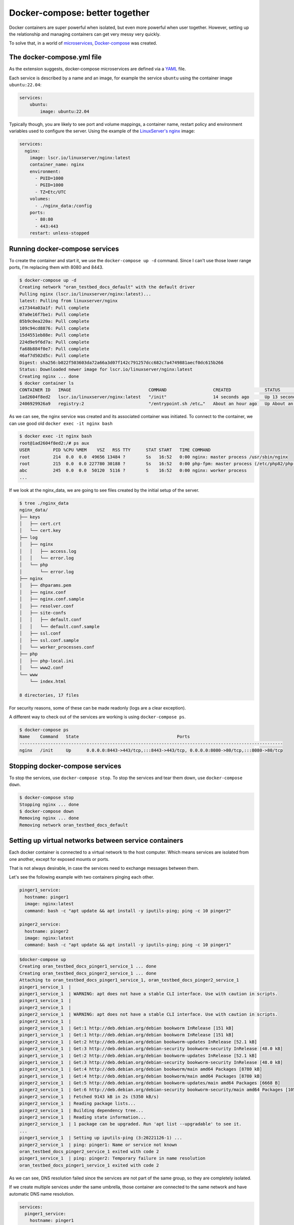 Docker-compose: better together
===============================

Docker containers are super powerful when isolated, but even more powerful when user together.
However, setting up the relationship and managing containers can get very messy very quickly.

.. _Docker-compose: https://docs.docker.com/compose/
.. _microservices: https://www.redhat.com/en/topics/microservices/what-are-microservices

To solve that, in a world of `microservices`_, `Docker-compose`_ was created.


.. _YAML: https://yaml.org/

The docker-compose.yml file
----------------------------

As the extension suggests, docker-compose microservices are defined via a `YAML`_ file.

Each service is described by a name and an image, for example the service ``ubuntu`` using
the container image ``ubuntu:22.04``:

.. sourcecode:: yaml

    services:
        ubuntu:
            image: ubuntu:22.04

.. _LinuxServer's nginx: https://hub.docker.com/r/linuxserver/nginx

Typically though, you are likely to see port and volume mappings, a container name,
restart policy and environment variables used to configure the server.
Using the example of the `LinuxServer's nginx`_ image:

.. sourcecode:: yaml

    services:
      nginx:
        image: lscr.io/linuxserver/nginx:latest
        container_name: nginx
        environment:
          - PUID=1000
          - PGID=1000
          - TZ=Etc/UTC
        volumes:
          - ./nginx_data:/config
        ports:
          - 80:80
          - 443:443
        restart: unless-stopped

Running docker-compose services
-------------------------------

To create the container and start it, we use the ``docker-compose up -d`` command.
Since I can't use those lower range ports, I'm replacing them with 8080 and 8443.

.. sourcecode:: console

    $ docker-compose up -d
    Creating network "oran_testbed_docs_default" with the default driver
    Pulling nginx (lscr.io/linuxserver/nginx:latest)...
    latest: Pulling from linuxserver/nginx
    e17344a03a1f: Pull complete
    07a0e16f7be1: Pull complete
    85b9c0ea220a: Pull complete
    109c94cd8876: Pull complete
    15d4551eb88e: Pull complete
    224d9e9f6d7a: Pull complete
    fa68b884f0e7: Pull complete
    46af7d502d5c: Pull complete
    Digest: sha256:b022f503603da72a66a3d07f142c791257dcc682c7a4749881aecf0dc615b266
    Status: Downloaded newer image for lscr.io/linuxserver/nginx:latest
    Creating nginx ... done
    $ docker container ls
    CONTAINER ID   IMAGE                              COMMAND                  CREATED             STATUS             PORTS                                                                            NAMES
    1ad2604f8ed2   lscr.io/linuxserver/nginx:latest   "/init"                  14 seconds ago      Up 13 seconds      0.0.0.0:8080->80/tcp, :::8080->80/tcp, 0.0.0.0:8443->443/tcp, :::8443->443/tcp   nginx
    2406929926a9   registry:2                         "/entrypoint.sh /etc…"   About an hour ago   Up About an hour   0.0.0.0:5000->5000/tcp, :::5000->5000/tcp

As we can see, the nginx service was created and its associated container was initiated.
To connect to the container, we can use good old ``docker exec -it nginx bash``

.. sourcecode:: console

    $ docker exec -it nginx bash
    root@1ad2604f8ed2:/# ps aux
    USER         PID %CPU %MEM    VSZ   RSS TTY      STAT START   TIME COMMAND
    root         214  0.0  0.0  49656 13484 ?        Ss   16:52   0:00 nginx: master process /usr/sbin/nginx
    root         215  0.0  0.0 227780 30188 ?        Ss   16:52   0:00 php-fpm: master process (/etc/php82/php-fpm.conf)
    abc          245  0.0  0.0  50120  5116 ?        S    16:52   0:00 nginx: worker process
    ...

If we look at the nginx_data, we are going to see files created by the initial setup of the server.

.. sourcecode:: console

    $ tree ./nginx_data
    nginx_data/
    ├── keys
    │   ├── cert.crt
    │   └── cert.key
    ├── log
    │   ├── nginx
    │   │   ├── access.log
    │   │   └── error.log
    │   └── php
    │       └── error.log
    ├── nginx
    │   ├── dhparams.pem
    │   ├── nginx.conf
    │   ├── nginx.conf.sample
    │   ├── resolver.conf
    │   ├── site-confs
    │   │   ├── default.conf
    │   │   └── default.conf.sample
    │   ├── ssl.conf
    │   ├── ssl.conf.sample
    │   └── worker_processes.conf
    ├── php
    │   ├── php-local.ini
    │   └── www2.conf
    └── www
        └── index.html

    8 directories, 17 files

For security reasons, some of these can be made readonly (logs are a clear exception).

A different way to check out of the services are working is using ``docker-compose ps``.

.. sourcecode:: console

    $ docker-compose ps
    Name    Command   State                                      Ports
    ------------------------------------------------------------------------------------------------------
    nginx   /init     Up      0.0.0.0:8443->443/tcp,:::8443->443/tcp, 0.0.0.0:8080->80/tcp,:::8080->80/tcp

Stopping docker-compose services
--------------------------------

To stop the services, use ``docker-compose stop``.
To stop the services and tear them down, use ``docker-compose down``.

.. sourcecode:: console

    $ docker-compose stop
    Stopping nginx ... done
    $ docker-compose down
    Removing nginx ... done
    Removing network oran_testbed_docs_default

Setting up virtual networks between service containers
------------------------------------------------------

Each docker container is connected to a virtual network to the host computer. Which means services
are isolated from one another, except for exposed mounts or ports.

That is not always desirable, in case the services need to exchange messages between them.

Let's see the following example with two containers pinging each other.

.. sourcecode:: yaml

    pinger1_service:
      hostname: pinger1
      image: nginx:latest
      command: bash -c "apt update && apt install -y iputils-ping; ping -c 10 pinger2"

    pinger2_service:
      hostname: pinger2
      image: nginx:latest
      command: bash -c "apt update && apt install -y iputils-ping; ping -c 10 pinger1"

.. sourcecode:: console

    $docker-compose up
    Creating oran_testbed_docs_pinger1_service_1 ... done
    Creating oran_testbed_docs_pinger2_service_1 ... done
    Attaching to oran_testbed_docs_pinger1_service_1, oran_testbed_docs_pinger2_service_1
    pinger1_service_1  |
    pinger1_service_1  | WARNING: apt does not have a stable CLI interface. Use with caution in scripts.
    pinger1_service_1  |
    pinger2_service_1  |
    pinger2_service_1  | WARNING: apt does not have a stable CLI interface. Use with caution in scripts.
    pinger2_service_1  |
    pinger2_service_1  | Get:1 http://deb.debian.org/debian bookworm InRelease [151 kB]
    pinger1_service_1  | Get:1 http://deb.debian.org/debian bookworm InRelease [151 kB]
    pinger2_service_1  | Get:2 http://deb.debian.org/debian bookworm-updates InRelease [52.1 kB]
    pinger2_service_1  | Get:3 http://deb.debian.org/debian-security bookworm-security InRelease [48.0 kB]
    pinger1_service_1  | Get:2 http://deb.debian.org/debian bookworm-updates InRelease [52.1 kB]
    pinger1_service_1  | Get:3 http://deb.debian.org/debian-security bookworm-security InRelease [48.0 kB]
    pinger2_service_1  | Get:4 http://deb.debian.org/debian bookworm/main amd64 Packages [8780 kB]
    pinger1_service_1  | Get:4 http://deb.debian.org/debian bookworm/main amd64 Packages [8780 kB]
    pinger2_service_1  | Get:5 http://deb.debian.org/debian bookworm-updates/main amd64 Packages [6668 B]
    pinger2_service_1  | Get:6 http://deb.debian.org/debian-security bookworm-security/main amd64 Packages [105 kB]
    pinger2_service_1  | Fetched 9143 kB in 2s (5350 kB/s)
    pinger2_service_1  | Reading package lists...
    pinger2_service_1  | Building dependency tree...
    pinger2_service_1  | Reading state information...
    pinger2_service_1  | 1 package can be upgraded. Run 'apt list --upgradable' to see it.
    ...
    pinger1_service_1  | Setting up iputils-ping (3:20221126-1) ...
    pinger2_service_1  | ping: pinger1: Name or service not known
    oran_testbed_docs_pinger2_service_1 exited with code 2
    pinger1_service_1  | ping: pinger2: Temporary failure in name resolution
    oran_testbed_docs_pinger1_service_1 exited with code 2

As we can see, DNS resolution failed since the services are not part of the same group,
so they are completely isolated.

If we create multiple services under the same umbrella, those container are connected to the same
network and have automatic DNS name resolution.

.. sourcecode:: yaml

    services:
      pinger1_service:
        hostname: pinger1
        image: nginx:latest
        command: bash -c "apt update && apt install -y iputils-ping; ping -c 10 pinger2"

      pinger2_service:
        hostname: pinger2
        image: nginx:latest
        command: bash -c "apt update && apt install -y iputils-ping; ping -c 10 pinger1"

After running ``docker-compose up`` we get:

.. sourcecode:: console

    $ docker-compose up
    Starting oran_testbed_docs_pinger1_service_1 ... done
    Starting oran_testbed_docs_pinger2_service_1 ... done
    Attaching to oran_testbed_docs_pinger2_service_1, oran_testbed_docs_pinger1_service_1
    pinger2_service_1  |
    pinger2_service_1  | WARNING: apt does not have a stable CLI interface. Use with caution in scripts.
    pinger2_service_1  |
    pinger1_service_1  |
    pinger1_service_1  | WARNING: apt does not have a stable CLI interface. Use with caution in scripts.
    pinger1_service_1  |
    pinger1_service_1  | Hit:1 http://deb.debian.org/debian bookworm InRelease
    pinger1_service_1  | Hit:2 http://deb.debian.org/debian bookworm-updates InRelease
    ...
    pinger1_service_1  | iputils-ping is already the newest version (3:20221126-1).
    pinger1_service_1  | 0 upgraded, 0 newly installed, 0 to remove and 1 not upgraded.
    pinger1_service_1  | PING pinger2 (172.22.0.3) 56(84) bytes of data.
    pinger1_service_1  | 64 bytes from oran_testbed_docs_pinger2_service_1.oran_testbed_docs_default (172.22.0.3): icmp_seq=1 ttl=64 time=0.063 ms
    pinger2_service_1  | iputils-ping is already the newest version (3:20221126-1).
    pinger2_service_1  | 0 upgraded, 0 newly installed, 0 to remove and 1 not upgraded.
    pinger2_service_1  | PING pinger1 (172.22.0.2) 56(84) bytes of data.
    pinger2_service_1  | 64 bytes from oran_testbed_docs_pinger1_service_1.oran_testbed_docs_default (172.22.0.2): icmp_seq=1 ttl=64 time=0.059 ms
    pinger1_service_1  | 64 bytes from oran_testbed_docs_pinger2_service_1.oran_testbed_docs_default (172.22.0.3): icmp_seq=2 ttl=64 time=0.074 ms
    pinger2_service_1  | 64 bytes from oran_testbed_docs_pinger1_service_1.oran_testbed_docs_default (172.22.0.2): icmp_seq=2 ttl=64 time=0.072 ms
    pinger1_service_1  | 64 bytes from oran_testbed_docs_pinger2_service_1.oran_testbed_docs_default (172.22.0.3): icmp_seq=3 ttl=64 time=0.082 ms
    pinger2_service_1  | 64 bytes from oran_testbed_docs_pinger1_service_1.oran_testbed_docs_default (172.22.0.2): icmp_seq=3 ttl=64 time=0.076 ms
    pinger1_service_1  | 64 bytes from oran_testbed_docs_pinger2_service_1.oran_testbed_docs_default (172.22.0.3): icmp_seq=4 ttl=64 time=0.081 ms
    pinger2_service_1  | 64 bytes from oran_testbed_docs_pinger1_service_1.oran_testbed_docs_default (172.22.0.2): icmp_seq=4 ttl=64 time=0.070 ms
    pinger1_service_1  | 64 bytes from oran_testbed_docs_pinger2_service_1.oran_testbed_docs_default (172.22.0.3): icmp_seq=5 ttl=64 time=0.075 ms
    pinger2_service_1  | 64 bytes from oran_testbed_docs_pinger1_service_1.oran_testbed_docs_default (172.22.0.2): icmp_seq=5 ttl=64 time=0.071 ms
    pinger1_service_1  | 64 bytes from oran_testbed_docs_pinger2_service_1.oran_testbed_docs_default (172.22.0.3): icmp_seq=6 ttl=64 time=0.068 ms
    pinger2_service_1  | 64 bytes from oran_testbed_docs_pinger1_service_1.oran_testbed_docs_default (172.22.0.2): icmp_seq=6 ttl=64 time=0.045 ms
    pinger1_service_1  | 64 bytes from oran_testbed_docs_pinger2_service_1.oran_testbed_docs_default (172.22.0.3): icmp_seq=7 ttl=64 time=0.074 ms
    ^CGracefully stopping... (press Ctrl+C again to force)
    Stopping oran_testbed_docs_pinger2_service_1 ... done
    Stopping oran_testbed_docs_pinger1_service_1 ... done

As we can see, now everything works just fine.

However, IPs from the containers may change over time, which is less then ideal for
permanently hosted services or services that accept only IP addresses. In this case,
we can explicitly create and configure a virtual network.

.. sourcecode:: yaml

    networks:
      net1:
        driver: bridge
        ipam:
          driver: default
          config:
            - subnet: 101.1.1.0/24

    services:
      pinger1_service:
        hostname: pinger1
        image: nginx:latest
        command: bash -c "apt update && apt install -y iputils-ping; ping -c 20 pinger2"
        networks:
          net1:
            ipv4_address: 101.1.1.2

      pinger2_service:
        hostname: pinger2
        image: nginx:latest
        command: bash -c "apt update && apt install -y iputils-ping; ping -c 20 pinger1"
        networks:
          net1:
            ipv4_address: 101.1.1.3

We get the following output:

.. sourcecode:: console

    $ docker-compose up
    Recreating oran_testbed_docs_pinger2_service_1 ... done
    Recreating oran_testbed_docs_pinger1_service_1 ... done
    Attaching to oran_testbed_docs_pinger2_service_1, oran_testbed_docs_pinger1_service_1
    ...
    pinger2_service_1  | PING pinger1 (101.1.1.2) 56(84) bytes of data.
    pinger2_service_1  | 64 bytes from oran_testbed_docs_pinger1_service_1.oran_testbed_docs_net1 (101.1.1.2): icmp_seq=1 ttl=64 time=0.073 ms
    pinger1_service_1  | Setting up iputils-ping (3:20221126-1) ...
    pinger1_service_1  | PING pinger2 (101.1.1.3) 56(84) bytes of data.
    pinger1_service_1  | 64 bytes from oran_testbed_docs_pinger2_service_1.oran_testbed_docs_net1 (101.1.1.3): icmp_seq=1 ttl=64 time=0.072 ms
    pinger2_service_1  | 64 bytes from oran_testbed_docs_pinger1_service_1.oran_testbed_docs_net1 (101.1.1.2): icmp_seq=2 ttl=64 time=0.072 ms
    pinger1_service_1  | 64 bytes from oran_testbed_docs_pinger2_service_1.oran_testbed_docs_net1 (101.1.1.3): icmp_seq=2 ttl=64 time=0.053 ms
    pinger2_service_1  | 64 bytes from oran_testbed_docs_pinger1_service_1.oran_testbed_docs_net1 (101.1.1.2): icmp_seq=3 ttl=64 time=0.073 ms

Interdependent containers
-------------------------

.. _ACID: https://www.geeksforgeeks.org/acid-properties-in-dbms/
.. _Wordpress: https://wordpress.org/
.. _MySQL: https://www.mysql.com/
.. _SQLite: https://www.sqlite.org/index.html
.. _PostgreSQL: https://www.postgresql.org/

A common service requirement is a SQL database service to store data in an `ACID`_ manner.
The `Wordpress`_ CMS, for example, depends on either a `SQLite`_ (disk-based database, don't need a
separate host, but isn't meant for concurrent access), `MySQL`_ or `PostgreSQL`_.

.. _Wordpress container image: https://hub.docker.com/_/wordpress
.. _Docker Hub: https://hub.docker.com/

The `Wordpress container image`_ in `Docker Hub`_ contains instructions on how to setup the wordpress
service and the required database service. The suggested ``docker-compose`` file is as follows:

.. sourcecode:: yaml

    services:
      wordpress:
        image: wordpress
        restart: always
        ports:
          - 8080:80
        environment:
          WORDPRESS_DB_HOST: db
          WORDPRESS_DB_USER: exampleuser
          WORDPRESS_DB_PASSWORD: examplepass
          WORDPRESS_DB_NAME: exampledb
        volumes:
          - wordpress:/var/www/html
      db:
        image: mysql:5.7
        restart: always
        environment:
          MYSQL_DATABASE: exampledb
          MYSQL_USER: exampleuser
          MYSQL_PASSWORD: examplepass
          MYSQL_RANDOM_ROOT_PASSWORD: '1'
        volumes:
          - db:/var/lib/mysql
    volumes:
      wordpress:
      db:

We can see the suggested database user, password and names. These are considered ``SECRETS``,
and should never be stored in cleartext files like this.

Note that the mounted volumes are not from the host system, but docker volumes ``wordpress`` and ``db``.
I don't recommend ever using these volumes to store services data or settings. But that is my opinion.

Let's run this to see how it behaves. At the end, we should be greeted by the Wordpress setup
wizard on ``localhost:8080``.

.. sourcecode:: console

    docker-compose up
    Creating network "oran_testbed_docs_default" with the default driver
    Creating volume "oran_testbed_docs_wordpress" with default driver
    Creating volume "oran_testbed_docs_db" with default driver
    Pulling wordpress (wordpress:)...
    latest: Pulling from library/wordpress
    b7f91549542c: Pulling fs layer
    ...
    b0e2f5156049: Pull complete
    Digest: sha256:824689613b4e7b027d0d36f264a53a159d6c7adcf5250539e56efe2940651e19
    Status: Downloaded newer image for wordpress:latest
    Pulling db (mysql:5.7)...
    5.7: Pulling from library/mysql
    11a38aebcb7a: Pulling fs layer
    ...
    ee9043dd2677: Pull complete
    Digest: sha256:f566819f2eee3a60cf5ea6c8b7d1bfc9de62e34268bf62dc34870c4fca8a85d1
    Status: Downloaded newer image for mysql:5.7
    Creating oran_testbed_docs_wordpress_1 ... done
    Creating oran_testbed_docs_db_1        ... done
    Attaching to oran_testbed_docs_db_1, oran_testbed_docs_wordpress_1
    db_1         | 2023-11-28 19:40:55+00:00 [Note] [Entrypoint]: Entrypoint script for MySQL Server 5.7.44-1.el7 started.
    wordpress_1  | WordPress not found in /var/www/html - copying now...
    db_1         | 2023-11-28 19:40:55+00:00 [Note] [Entrypoint]: Switching to dedicated user 'mysql'
    db_1         | 2023-11-28 19:40:55+00:00 [Note] [Entrypoint]: Entrypoint script for MySQL Server 5.7.44-1.el7 started.
    wordpress_1  | Complete! WordPress has been successfully copied to /var/www/html
    wordpress_1  | No 'wp-config.php' found in /var/www/html, but 'WORDPRESS_...' variables supplied; copying 'wp-config-docker.php' (WORDPRESS_DB_HOST WORDPRESS_DB_NAME WORDPRESS_DB_PASSWORD WORDPRESS_DB_USER)
    db_1         | 2023-11-28 19:40:56+00:00 [Note] [Entrypoint]: Initializing database files
    db_1         | 2023-11-28T19:40:56.255127Z 0 [Warning] TIMESTAMP with implicit DEFAULT value is deprecated. Please use --explicit_defaults_for_timestamp server option (see documentation for more details).
    wordpress_1  | AH00558: apache2: Could not reliably determine the server's fully qualified domain name, using 172.23.0.2. Set the 'ServerName' directive globally to suppress this message
    wordpress_1  | [Tue Nov 28 19:40:56.336165 2023] [mpm_prefork:notice] [pid 1] AH00163: Apache/2.4.56 (Debian) PHP/8.0.30 configured -- resuming normal operations
    wordpress_1  | [Tue Nov 28 19:40:56.336208 2023] [core:notice] [pid 1] AH00094: Command line: 'apache2 -D FOREGROUND'
    db_1         | 2023-11-28T19:40:56.602920Z 0 [Warning] InnoDB: New log files created, LSN=45790
    db_1         | 2023-11-28T19:40:56.649898Z 0 [Warning] InnoDB: Creating foreign key constraint system tables.
    ...
    db_1         | 2023-11-28T19:40:59.916125Z 0 [Note] mysqld (mysqld 5.7.44) starting as process 125 ...
    ...
    db_1         | 2023-11-28 19:41:02+00:00 [Note] [Entrypoint]: GENERATED ROOT PASSWORD: XZL8xdElzlWrvPEqgZpH6tFMtGg8BcRQ
    db_1         | 2023-11-28 19:41:02+00:00 [Note] [Entrypoint]: Creating database exampledb
    db_1         | 2023-11-28 19:41:02+00:00 [Note] [Entrypoint]: Creating user exampleuser
    db_1         | 2023-11-28 19:41:02+00:00 [Note] [Entrypoint]: Giving user exampleuser access to schema exampledb
    db_1         |
    db_1         | 2023-11-28 19:41:02+00:00 [Note] [Entrypoint]: Stopping temporary server
    ...
    db_1         | 2023-11-28 19:41:04+00:00 [Note] [Entrypoint]: MySQL init process done. Ready for start up.
    db_1         |
    db_1         | 2023-11-28T19:41:04.734809Z 0 [Warning] TIMESTAMP with implicit DEFAULT value is deprecated. Please use --explicit_defaults_for_timestamp server option (see documentation for more details).
    db_1         | 2023-11-28T19:41:04.736710Z 0 [Note] mysqld (mysqld 5.7.44) starting as process 1 ...
    db_1         | 2023-11-28T19:41:04.817339Z 0 [Note] Server hostname (bind-address): '*'; port: 3306
    db_1         | 2023-11-28T19:41:04.817392Z 0 [Note] IPv6 is available.
    db_1         | 2023-11-28T19:41:04.817414Z 0 [Note]   - '::' resolves to '::';
    db_1         | 2023-11-28T19:41:04.817437Z 0 [Note] Server socket created on IP: '::'.
    db_1         | 2023-11-28T19:41:04.818503Z 0 [Warning] Insecure configuration for --pid-file: Location '/var/run/mysqld' in the path is accessible to all OS users. Consider choosing a different directory.
    db_1         | 2023-11-28T19:41:04.826933Z 0 [Note] Event Scheduler: Loaded 0 events
    db_1         | 2023-11-28T19:41:04.827130Z 0 [Note] mysqld: ready for connections.
    db_1         | Version: '5.7.44'  socket: '/var/run/mysqld/mysqld.sock'  port: 3306  MySQL Community Server (GPL)
    wordpress_1  | 172.23.0.1 - - [28/Nov/2023:19:41:11 +0000] "GET / HTTP/1.1" 302 405 "-" "Mozilla/5.0 (X11; Linux x86_64) AppleWebKit/537.36 (KHTML, like Gecko) Chrome/119.0.0.0 Safari/537.36"
    ...

We can see that both services were started and that wordpress connected with the MySQL database.

.. image:: img/wordpress_wizard.png
   :width: 60%

After registering the wordpress site as ``umsite`` and the user as ``umusuario`` via the online
wizard, we check the database. We can do this using ``docker exec -it parentFolderName_containerName_num``,
as shown below.

.. sourcecode:: console

    $ docker exec -it oran_testbed_docs_db_1 bash
    bash-4.2# mysql --user=exampleuser --password=examplepass exampledb
    Reading table information for completion of table and column names
    You can turn off this feature to get a quicker startup with -A

    Welcome to the MySQL monitor.  Commands end with ; or \g.
    Your MySQL connection id is 10
    Server version: 5.7.44 MySQL Community Server (GPL)

    Copyright (c) 2000, 2023, Oracle and/or its affiliates.

    Oracle is a registered trademark of Oracle Corporation and/or its
    affiliates. Other names may be trademarks of their respective
    owners.

    Type 'help;' or '\h' for help. Type '\c' to clear the current input statement.

    mysql> SHOW TABLES;
    +-----------------------+
    | Tables_in_exampledb   |
    +-----------------------+
    | wp_commentmeta        |
    | wp_comments           |
    | wp_links              |
    | wp_options            |
    | wp_postmeta           |
    | wp_posts              |
    | wp_term_relationships |
    | wp_term_taxonomy      |
    | wp_termmeta           |
    | wp_terms              |
    | wp_usermeta           |
    | wp_users              |
    +-----------------------+
    12 rows in set (0.00 sec)

    mysql> SELECT * FROM wp_users;
    +----+------------+------------------------------------+---------------+----------------------+-----------------------+---------------------+---------------------+-------------+--------------+
    | ID | user_login | user_pass                          | user_nicename | user_email           | user_url              | user_registered     | user_activation_key | user_status | display_name |
    +----+------------+------------------------------------+---------------+----------------------+-----------------------+---------------------+---------------------+-------------+--------------+
    |  1 | umusuario  | $P$B3A4XjATLk1HuMksgqvM9S6gdNeiUQ0 | umusuario     | emailfalso@gmail.com | http://localhost:8080 | 2023-11-28 19:55:43 |                     |           0 | umusuario    |
    +----+------------+------------------------------------+---------------+----------------------+-----------------------+---------------------+---------------------+-------------+--------------+
    1 row in set (0.00 sec)

    mysql>EXIT;
    Bye
    bash-4.2# exit

As shown above, we have updated the database with the new user via the Wordpress wizard.
After tearing down the setup, those two volumes for ``wordpress`` and ``db`` files will be kept.

.. sourcecode:: console

    $ docker-compose down
    Removing oran_testbed_docs_db_1        ... done
    Removing oran_testbed_docs_wordpress_1 ... done
    Removing network oran_testbed_docs_default
    $ docker volume ls
    DRIVER    VOLUME NAME
    local     oran_testbed_docs_db
    local     oran_testbed_docs_wordpress

Those volumes can be mounted by containers for inspection/data extraction.

.. sourcecode:: console

    $ docker run -it -v oran_testbed_docs_db:/db ubuntu:23.04
    Unable to find image 'ubuntu:23.04' locally
    23.04: Pulling from library/ubuntu
    f93f952dad40: Pull complete
    Digest: sha256:51e70689b125fcc2e800f5efb7ba465dee85ede9da9c268ff5599053c7e52b77
    Status: Downloaded newer image for ubuntu:23.04
    root@08ebebd718d8:/# ls /db/
    auto.cnf    ca.pem           client-key.pem  ib_buffer_pool  ib_logfile1  mysql       performance_schema  public_key.pem   server-key.pem
    ca-key.pem  client-cert.pem  exampledb       ib_logfile0     ibdata1      mysql.sock  private_key.pem     server-cert.pem  sys

And can also be deleted if no container is currently attached to them.
Which is the reason I don't recommend using them in the first place.

.. sourcecode:: console

    $ docker container prune
    WARNING! This will remove all stopped containers.
    Are you sure you want to continue? [y/N] y
    Deleted Containers:
    08ebebd718d8b20e40848c11e1dad663022e9f3dc633eb105f24d7b165b0ba47

    Total reclaimed space: 13B
    $ docker volume prune -a
    WARNING! This will remove all local volumes not used by at least one container.
    Are you sure you want to continue? [y/N] y
    Deleted Volumes:
    oran_testbed_docs_wordpress
    oran_testbed_docs_db

    Total reclaimed space: 278.3MB

.. _compose-file documentation: https://docs.docker.com/compose/compose-file/05-services/#depends_on

Containers that require some startup ordering must explicitly list other containers as required,
as specified in the `compose-file documentation`_.

Servers are expected to retry connections to ensure out-of-order initialization does not prevent
the services from starting.

